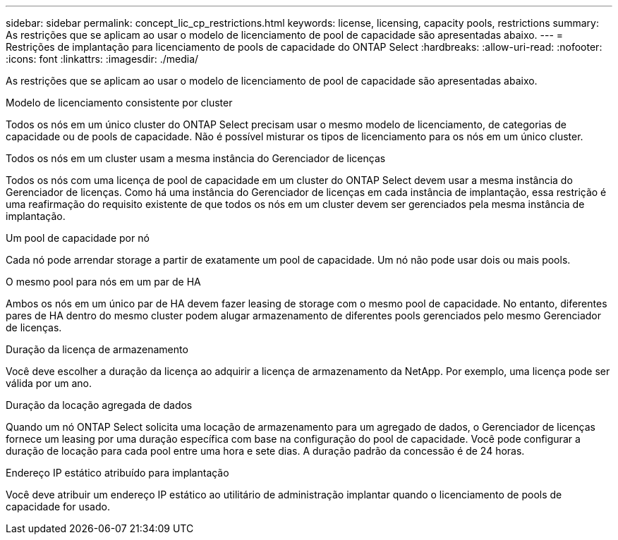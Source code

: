 ---
sidebar: sidebar 
permalink: concept_lic_cp_restrictions.html 
keywords: license, licensing, capacity pools, restrictions 
summary: As restrições que se aplicam ao usar o modelo de licenciamento de pool de capacidade são apresentadas abaixo. 
---
= Restrições de implantação para licenciamento de pools de capacidade do ONTAP Select
:hardbreaks:
:allow-uri-read: 
:nofooter: 
:icons: font
:linkattrs: 
:imagesdir: ./media/


[role="lead"]
As restrições que se aplicam ao usar o modelo de licenciamento de pool de capacidade são apresentadas abaixo.

.Modelo de licenciamento consistente por cluster
Todos os nós em um único cluster do ONTAP Select precisam usar o mesmo modelo de licenciamento, de categorias de capacidade ou de pools de capacidade. Não é possível misturar os tipos de licenciamento para os nós em um único cluster.

.Todos os nós em um cluster usam a mesma instância do Gerenciador de licenças
Todos os nós com uma licença de pool de capacidade em um cluster do ONTAP Select devem usar a mesma instância do Gerenciador de licenças. Como há uma instância do Gerenciador de licenças em cada instância de implantação, essa restrição é uma reafirmação do requisito existente de que todos os nós em um cluster devem ser gerenciados pela mesma instância de implantação.

.Um pool de capacidade por nó
Cada nó pode arrendar storage a partir de exatamente um pool de capacidade. Um nó não pode usar dois ou mais pools.

.O mesmo pool para nós em um par de HA
Ambos os nós em um único par de HA devem fazer leasing de storage com o mesmo pool de capacidade. No entanto, diferentes pares de HA dentro do mesmo cluster podem alugar armazenamento de diferentes pools gerenciados pelo mesmo Gerenciador de licenças.

.Duração da licença de armazenamento
Você deve escolher a duração da licença ao adquirir a licença de armazenamento da NetApp. Por exemplo, uma licença pode ser válida por um ano.

.Duração da locação agregada de dados
Quando um nó ONTAP Select solicita uma locação de armazenamento para um agregado de dados, o Gerenciador de licenças fornece um leasing por uma duração específica com base na configuração do pool de capacidade. Você pode configurar a duração de locação para cada pool entre uma hora e sete dias. A duração padrão da concessão é de 24 horas.

.Endereço IP estático atribuído para implantação
Você deve atribuir um endereço IP estático ao utilitário de administração implantar quando o licenciamento de pools de capacidade for usado.
